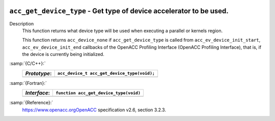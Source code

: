   .. _acc_get_device_type:

``acc_get_device_type`` - Get type of device accelerator to be used.
********************************************************************

Description
  This function returns what device type will be used when executing a
  parallel or kernels region.

  This function returns ``acc_device_none`` if
  ``acc_get_device_type`` is called from
  ``acc_ev_device_init_start``, ``acc_ev_device_init_end``
  callbacks of the OpenACC Profiling Interface (OpenACC Profiling
  Interface), that is, if the device is currently being initialized.

:samp:`{C/C++}:`
  ============  ===========================================
  *Prototype*:  ``acc_device_t acc_get_device_type(void);``
  ============  ===========================================
  ============  ===========================================

:samp:`{Fortran}:`
  ============  =====================================================
  *Interface*:  ``function acc_get_device_type(void)``
  ============  =====================================================
                ``integer(kind=acc_device_kind) acc_get_device_type``
  ============  =====================================================

:samp:`{Reference}:`
  https://www.openacc.orgOpenACC specification v2.6, section
  3.2.3.

